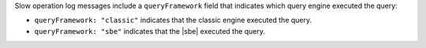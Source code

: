 Slow operation log messages include a ``queryFramework`` field that indicates 
which query engine executed the query:

- ``queryFramework: "classic"`` indicates that the classic engine
  executed the query.

- ``queryFramework: "sbe"`` indicates that the |sbe| executed the
  query.
